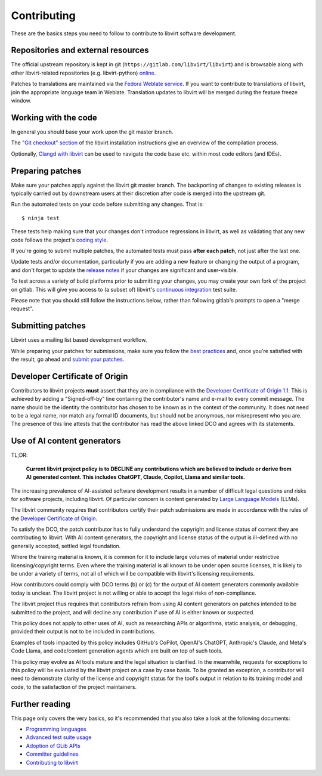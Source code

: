 ============
Contributing
============

These are the basics steps you need to follow to contribute to
libvirt software development.

Repositories and external resources
===================================

The official upstream repository is kept in git
(``https://gitlab.com/libvirt/libvirt``) and is browsable
along with other libvirt-related repositories (e.g.
libvirt-python) `online <https://gitlab.com/libvirt>`__.

Patches to translations are maintained via the `Fedora Weblate
service <https://translate.fedoraproject.org/projects/libvirt/libvirt>`__.
If you want to contribute to translations of libvirt, join the appropriate
language team in Weblate.  Translation updates to libvirt will be merged
during the feature freeze window.

Working with the code
=====================

In general you should base your work upon the git master branch.

The `"Git checkout" section <compiling.html#git-checkout>`__
of the libvirt installation instructions give an overview of the
compilation process.

Optionally, `Clangd with libvirt <clangd.html>`__ can be used to
navigate the code base etc. within most code editors (and IDEs).

Preparing patches
=================

Make sure your patches apply against the libvirt git master
branch. The backporting of changes to existing releases is
typically carried out by downstream users at their discretion
after code is merged into the upstream git.

Run the automated tests on your code before submitting any
changes. That is:

::

  $ ninja test

These tests help making sure that your changes don't introduce
regressions in libvirt, as well as validating that any new code
follows the project's `coding style <coding-style.html>`__.

If you're going to submit multiple patches, the automated tests
must pass **after each patch**, not just after the last one.

Update tests and/or documentation, particularly if you are
adding a new feature or changing the output of a program, and
don't forget to update the `release notes <news.html>`__ if your
changes are significant and user-visible.

To test across a variety of build platforms prior to submitting
your changes, you may create your own fork of the project on
gitlab. This will give you access to (a subset of) libvirt's
`continuous integration <ci.html>`__ test suite.

Please note that you should still follow the instructions below,
rather than following gitlab's prompts to open a "merge request".

Submitting patches
==================

Libvirt uses a mailing list based development workflow.

While preparing your patches for submissions, make sure you
follow the `best practices <best-practices.html>`__ and, once
you're satisfied with the result, go ahead and
`submit your patches <submitting-patches.html>`__.

Developer Certificate of Origin
===============================

Contributors to libvirt projects **must** assert that they are
in compliance with the `Developer Certificate of Origin
1.1 <https://developercertificate.org/>`__. This is achieved by
adding a "Signed-off-by" line containing the contributor's name
and e-mail to every commit message. The name should be the identity
the contributor has chosen to be known as in the context of the
community. It does not need to be a legal name, nor match any
formal ID documents, but should not be anonymous, nor misrepresent
who you are. The presence of this line attests that the contributor
has read the above linked DCO and agrees with its statements.

Use of AI content generators
============================

TL;DR:

  **Current libvirt project policy is to DECLINE any contributions which are
  believed to include or derive from AI generated content. This includes
  ChatGPT, Claude, Copilot, Llama and similar tools.**

The increasing prevalence of AI-assisted software development results in a
number of difficult legal questions and risks for software projects, including
libvirt. Of particular concern is content generated by `Large Language Models
<https://en.wikipedia.org/wiki/Large_language_model>`__ (LLMs).

The libvirt community requires that contributors certify their patch submissions
are made in accordance with the rules of the `Developer Certificate of
Origin`_.

To satisfy the DCO, the patch contributor has to fully understand the
copyright and license status of content they are contributing to libvirt. With
AI content generators, the copyright and license status of the output is
ill-defined with no generally accepted, settled legal foundation.

Where the training material is known, it is common for it to include large
volumes of material under restrictive licensing/copyright terms. Even where
the training material is all known to be under open source licenses, it is
likely to be under a variety of terms, not all of which will be compatible
with libvirt's licensing requirements.

How contributors could comply with DCO terms (b) or (c) for the output of AI
content generators commonly available today is unclear. The libvirt project is
not willing or able to accept the legal risks of non-compliance.

The libvirt project thus requires that contributors refrain from using AI
content generators on patches intended to be submitted to the project, and
will decline any contribution if use of AI is either known or suspected.

This policy does not apply to other uses of AI, such as researching APIs or
algorithms, static analysis, or debugging, provided their output is not to be
included in contributions.

Examples of tools impacted by this policy includes GitHub's CoPilot, OpenAI's
ChatGPT, Anthropic's Claude, and Meta's Code Llama, and code/content
generation agents which are built on top of such tools.

This policy may evolve as AI tools mature and the legal situation is
clarified. In the meanwhile, requests for exceptions to this policy will be
evaluated by the libvirt project on a case by case basis. To be granted an
exception, a contributor will need to demonstrate clarity of the license and
copyright status for the tool's output in relation to its training model and
code, to the satisfaction of the project maintainers.

Further reading
===============

This page only covers the very basics, so it's recommended that
you also take a look at the following documents:

-  `Programming languages <programming-languages.html>`__
-  `Advanced test suite usage <advanced-tests.html>`__
-  `Adoption of GLib APIs <glib-adoption.html>`__
-  `Committer guidelines <committer-guidelines.html>`__
-  `Contributing to libvirt <contribute.html>`__
